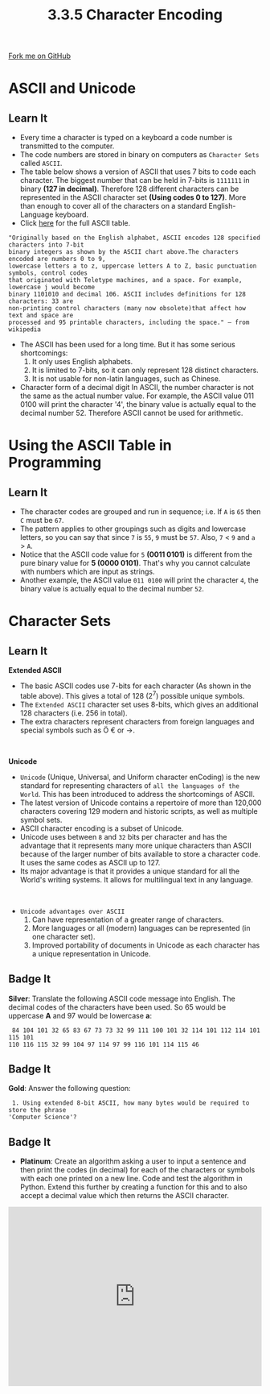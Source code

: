 #+STARTUP:indent
#+HTML_HEAD: <link rel="stylesheet" type="text/css" href="css/styles.css"/>
#+HTML_HEAD_EXTRA: <link href='http://fonts.googleapis.com/css?family=Ubuntu+Mono|Ubuntu' rel='stylesheet' type='text/css'>
#+OPTIONS: f:nil author:nil num:1 creator:nil timestamp:nil 
#+TITLE: 3.3.5 Character Encoding
#+AUTHOR: Steve Fone

#+BEGIN_HTML
<div class=ribbon>
<a href="GITHUB URL HERE">Fork me on GitHub</a>
</div>
#+END_HTML

* COMMENT Use as a template
:PROPERTIES:
:HTML_CONTAINER_CLASS: activity
:END:
** Learn It
:PROPERTIES:
:HTML_CONTAINER_CLASS: learn
:END:

** Research It
:PROPERTIES:
:HTML_CONTAINER_CLASS: research
:END:

** Design It
:PROPERTIES:
:HTML_CONTAINER_CLASS: design
:END:

** Build It
:PROPERTIES:
:HTML_CONTAINER_CLASS: build
:END:

** Test It
:PROPERTIES:
:HTML_CONTAINER_CLASS: test
:END:

** Run It
:PROPERTIES:
:HTML_CONTAINER_CLASS: run
:END:

** Document It
:PROPERTIES:
:HTML_CONTAINER_CLASS: document
:END:

** Code It
:PROPERTIES:
:HTML_CONTAINER_CLASS: code
:END:

** Program It
:PROPERTIES:
:HTML_CONTAINER_CLASS: program
:END:

** Try It
:PROPERTIES:
:HTML_CONTAINER_CLASS: try
:END:

** Badge It
:PROPERTIES:
:HTML_CONTAINER_CLASS: badge
:END:

** Save It
:PROPERTIES:
:HTML_CONTAINER_CLASS: save
:END:

* ASCII and Unicode
:PROPERTIES:
:HTML_CONTAINER_CLASS: activity
:END:
** Learn It
:PROPERTIES:
:HTML_CONTAINER_CLASS: learn
:END:
- Every time a character is typed on a keyboard a code number is
  transmitted to the computer.
- The code numbers are stored in binary on computers as =Character Sets= called =ASCII=.
- The table below shows a version of ASCII that uses 7 bits to code
  each character. The biggest number that can be held in 7-bits is
  =1111111= in binary *(127 in decimal)*. Therefore 128 different
  characters can be represented in the ASCII character set *(Using
  codes 0 to 127)*. More than enough to cover all of the characters on
  a standard English-Language keyboard.
- Click [[https://theasciicode.com.ar/ascii-printable-characters/capital-letter-a-uppercase-ascii-code-65.html][here]] for the full ASCII table.
[[file:img/ascii_table_lge.png]]

#+BEGIN_SRC
"Originally based on the English alphabet, ASCII encodes 128 specified characters into 7-bit
binary integers as shown by the ASCII chart above.The characters encoded are numbers 0 to 9,
lowercase letters a to z, uppercase letters A to Z, basic punctuation symbols, control codes
that originated with Teletype machines, and a space. For example, lowercase j would become
binary 1101010 and decimal 106. ASCII includes definitions for 128 characters: 33 are
non-printing control characters (many now obsolete)that affect how text and space are
processed and 95 printable characters, including the space." – from wikipedia
#+END_SRC

- The ASCII has been used for a long time. But it has some serious shortcomings:
 1. It only uses English alphabets.
 2. It is limited to 7-bits, so it can only represent 128 distinct characters.
 3. It is not usable for non-latin languages, such as Chinese.

- Character form of a decimal digit In ASCII, the number character is
  not the same as the actual number value. For example, the ASCII value 011 0100 will print the character '4', the binary value is actually equal to the decimal number 52. Therefore ASCII cannot be used for arithmetic.

* Using the ASCII Table in Programming
:PROPERTIES:
:HTML_CONTAINER_CLASS: activity
:END:
** Learn It
:PROPERTIES:
:HTML_CONTAINER_CLASS: learn
:END:
- The character codes are grouped and run in sequence; i.e. If =A= is
  =65= then =C= must be =67=.
- The pattern applies to other groupings such as digits and lowercase
  letters, so you can say that since =7= is =55=, =9= must be
  =57=. Also, =7= < =9= and =a= > =A=.
- Notice that the ASCII code value for =5= *(0011 0101)* is different
  from the pure binary value for *5 (0000 0101)*. That's why you
  cannot calculate with numbers which are input as strings.
- Another example, the ASCII value =011 0100= will print the character =4=, the binary value is actually equal to the decimal number =52=.

* Character Sets
:PROPERTIES:
:HTML_CONTAINER_CLASS: activity
:END:
** Learn It
:PROPERTIES:
:HTML_CONTAINER_CLASS: learn
:END:
*Extended ASCII*
- The basic ASCII codes use 7-bits for each character (As shown in the
  table above). This gives a total of 128 (2^7) possible unique symbols.
- The =Extended ASCII= character set uses 8-bits, which gives an additional 128 characters (i.e. 256 in total).
- The extra characters represent characters from foreign languages and
  special symbols such as Ö € or →.
#+BEGIN_HTML
<br>
#+END_HTML
*Unicode*
- =Unicode= (Unique, Universal, and Uniform character enCoding) is the
  new standard for representing characters of =all the languages of the World=. This has been introduced to address the shortcomings of ASCII.
- The latest version of Unicode contains a repertoire of more than 120,000 characters covering 129 modern and historic scripts, as well
  as multiple symbol sets.
- ASCII character encoding is a subset of Unicode.
- Unicode uses between =8= and =32= bits per character and has the
  advantage that it represents many more unique characters than ASCII
  because of the larger number of bits available to store a character
  code. It uses the same codes as ASCII up to 127.
- Its major advantage is that it provides a unique standard for all
  the World's writing systems. It allows for multilingual text in any
  language.
#+BEGIN_HTML
<br>
#+END_HTML
- =Unicode advantages over ASCII=
 1. Can have representation of a greater range of characters.
 2. More languages or all (modern) languages can be represented (in one character set).
 3. Improved portability of documents in Unicode as each character has a unique representation in Unicode.

  
** Badge It
:PROPERTIES:
:HTML_CONTAINER_CLASS: badge
:END:
*Silver*: Translate the following ASCII code message into English. The decimal codes of the characters have been used. So 65
 would be uppercase *A* and 97 would be lowercase *a*:
#+BEGIN_SRC
 84 104 101 32 65 83 67 73 73 32 99 111 100 101 32 114 101 112 114 101 115 101
110 116 115 32 99 104 97 114 97 99 116 101 114 115 46
#+END_SRC

** Badge It
:PROPERTIES:
:HTML_CONTAINER_CLASS: badge
:END:
*Gold*: Answer the following question:
#+BEGIN_SRC
 1. Using extended 8-bit ASCII, how many bytes would be required to store the phrase
'Computer Science'?
#+END_SRC

** Badge It
:PROPERTIES:
:HTML_CONTAINER_CLASS: badge
:END:
- *Platinum*: Create an algorithm asking a user to input a sentence and then print the codes (in decimal) for each of the characters or
  symbols with each one printed on a new line. Code and test the algorithm in Python. Extend this further by creating a function for
  this and to also accept a decimal value which then returns the ASCII character.
#+BEGIN_HTML
<iframe src="https://trinket.io/embed/python3/f6f06bdf4e" width="100%" height="356" frameborder="0" marginwidth="0" marginheight="0" allowfullscreen></iframe>
#+END_HTML
